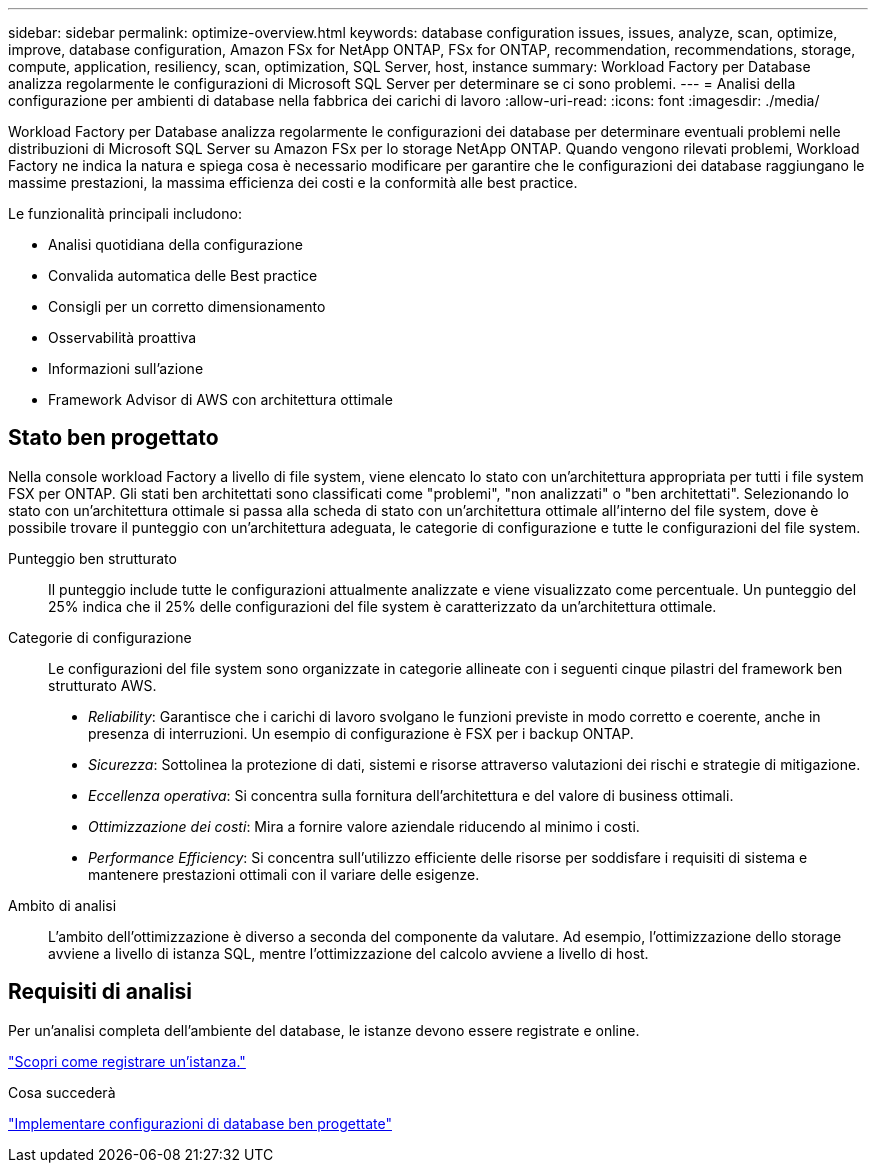---
sidebar: sidebar 
permalink: optimize-overview.html 
keywords: database configuration issues, issues, analyze, scan, optimize, improve, database configuration, Amazon FSx for NetApp ONTAP, FSx for ONTAP, recommendation, recommendations, storage, compute, application, resiliency, scan, optimization, SQL Server, host, instance 
summary: Workload Factory per Database analizza regolarmente le configurazioni di Microsoft SQL Server per determinare se ci sono problemi. 
---
= Analisi della configurazione per ambienti di database nella fabbrica dei carichi di lavoro
:allow-uri-read: 
:icons: font
:imagesdir: ./media/


[role="lead"]
Workload Factory per Database analizza regolarmente le configurazioni dei database per determinare eventuali problemi nelle distribuzioni di Microsoft SQL Server su Amazon FSx per lo storage NetApp ONTAP. Quando vengono rilevati problemi, Workload Factory ne indica la natura e spiega cosa è necessario modificare per garantire che le configurazioni dei database raggiungano le massime prestazioni, la massima efficienza dei costi e la conformità alle best practice.

Le funzionalità principali includono:

* Analisi quotidiana della configurazione
* Convalida automatica delle Best practice
* Consigli per un corretto dimensionamento
* Osservabilità proattiva
* Informazioni sull'azione
* Framework Advisor di AWS con architettura ottimale




== Stato ben progettato

Nella console workload Factory a livello di file system, viene elencato lo stato con un'architettura appropriata per tutti i file system FSX per ONTAP. Gli stati ben architettati sono classificati come "problemi", "non analizzati" o "ben architettati". Selezionando lo stato con un'architettura ottimale si passa alla scheda di stato con un'architettura ottimale all'interno del file system, dove è possibile trovare il punteggio con un'architettura adeguata, le categorie di configurazione e tutte le configurazioni del file system.

Punteggio ben strutturato:: Il punteggio include tutte le configurazioni attualmente analizzate e viene visualizzato come percentuale. Un punteggio del 25% indica che il 25% delle configurazioni del file system è caratterizzato da un'architettura ottimale.
Categorie di configurazione:: Le configurazioni del file system sono organizzate in categorie allineate con i seguenti cinque pilastri del framework ben strutturato AWS.
+
--
* _Reliability_: Garantisce che i carichi di lavoro svolgano le funzioni previste in modo corretto e coerente, anche in presenza di interruzioni. Un esempio di configurazione è FSX per i backup ONTAP.
* _Sicurezza_: Sottolinea la protezione di dati, sistemi e risorse attraverso valutazioni dei rischi e strategie di mitigazione.
* _Eccellenza operativa_: Si concentra sulla fornitura dell'architettura e del valore di business ottimali.
* _Ottimizzazione dei costi_: Mira a fornire valore aziendale riducendo al minimo i costi.
* _Performance Efficiency_: Si concentra sull'utilizzo efficiente delle risorse per soddisfare i requisiti di sistema e mantenere prestazioni ottimali con il variare delle esigenze.


--
Ambito di analisi:: L'ambito dell'ottimizzazione è diverso a seconda del componente da valutare. Ad esempio, l'ottimizzazione dello storage avviene a livello di istanza SQL, mentre l'ottimizzazione del calcolo avviene a livello di host.




== Requisiti di analisi

Per un'analisi completa dell'ambiente del database, le istanze devono essere registrate e online.

link:register-instance.html["Scopri come registrare un'istanza."]

.Cosa succederà
link:optimize-configurations.html["Implementare configurazioni di database ben progettate"]
